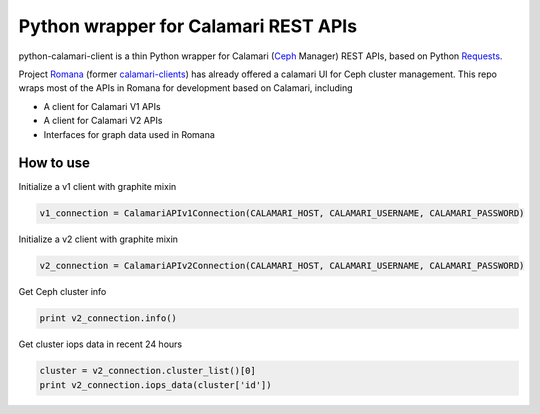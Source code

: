 Python wrapper for Calamari REST APIs
=====================================

python-calamari-client is a thin Python wrapper for Calamari (`Ceph <http://ceph.com>`_ Manager) REST APIs, based on Python `Requests <http://docs.python-requests.org/en/master/>`_.

Project `Romana <https://github.com/ceph/romana>`_ (former `calamari-clients <https://github.com/ceph/calamari-clients>`_) has already offered a calamari UI for Ceph cluster management. This repo wraps most of the APIs in Romana for development based on Calamari, including

* A client for Calamari V1 APIs
* A client for Calamari V2 APIs
* Interfaces for graph data used in Romana

How to use
----------

Initialize a v1 client with graphite mixin

.. code-block:: python

    v1_connection = CalamariAPIv1Connection(CALAMARI_HOST, CALAMARI_USERNAME, CALAMARI_PASSWORD)

Initialize a v2 client with graphite mixin

.. code-block:: python

    v2_connection = CalamariAPIv2Connection(CALAMARI_HOST, CALAMARI_USERNAME, CALAMARI_PASSWORD)

Get Ceph cluster info

.. code-block:: python

    print v2_connection.info()

Get cluster iops data in recent 24 hours

.. code-block:: python

    cluster = v2_connection.cluster_list()[0]
    print v2_connection.iops_data(cluster['id'])

